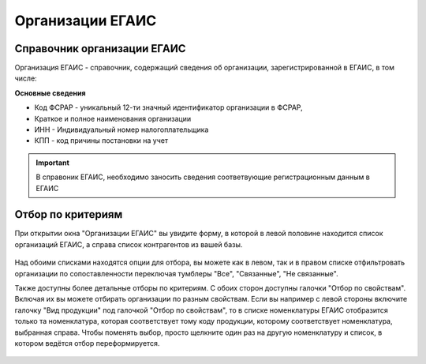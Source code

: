 .. _организации_егаис:

Организации ЕГАИС
=================

Справочник организации ЕГАИС
----------------------------
Организация ЕГАИС - справочник, содержащий сведения об организации, зарегистрированной в ЕГАИС, в том числе: 

**Основные сведения**

* Код ФСРАР - уникальный 12-ти значный идентификатор организации в ФСРАР, 
* Краткое и полное наименования организации
* ИНН - Индивидуальный номер налогоплательщика
* КПП - код причины постановки на учет

.. figure:: _static/org_egs01.png

.. figure:: _static/org_egs02.png

.. figure:: _static/org_egs03.png


.. important:: В справоник ЕГАИС, необходимо заносить сведения соответвующие регистрационным данным в ЕГАИС



Отбор по критериям
------------------

При открытии окна "Организации ЕГАИС" вы увидите форму, в которой в левой половине находится список организаций ЕГАИС, а справа список контрагентов из вашей базы.

.. figure:: _static/org01.png

Над обоими списками находятся опции для отбора, вы можете как в левом, так и в правом списке отфильтровать организации по сопоставленности переключая тумблеры "Все", "Связанные", "Не связанные".

Также доступны более детальные отборы по критериям. С обоих сторон доступны галочки "Отбор по свойствам". Включая их вы можете отбирать организации по разным свойствам. Если вы например с левой стороны включите галочку "Вид продукции" под галочкой "Отбор по свойствам", то в списке номенклатуры ЕГАИС отобразится только та номенклатура, которая соответствует тому коду продукции, которому соответствует номенклатура, выбранная справа. Чтобы поменять выбор, просто щелкните один раз на другую номенклатуру и список, в котором ведётся отбор переформируется.

.. figure:: _static/org02.png

